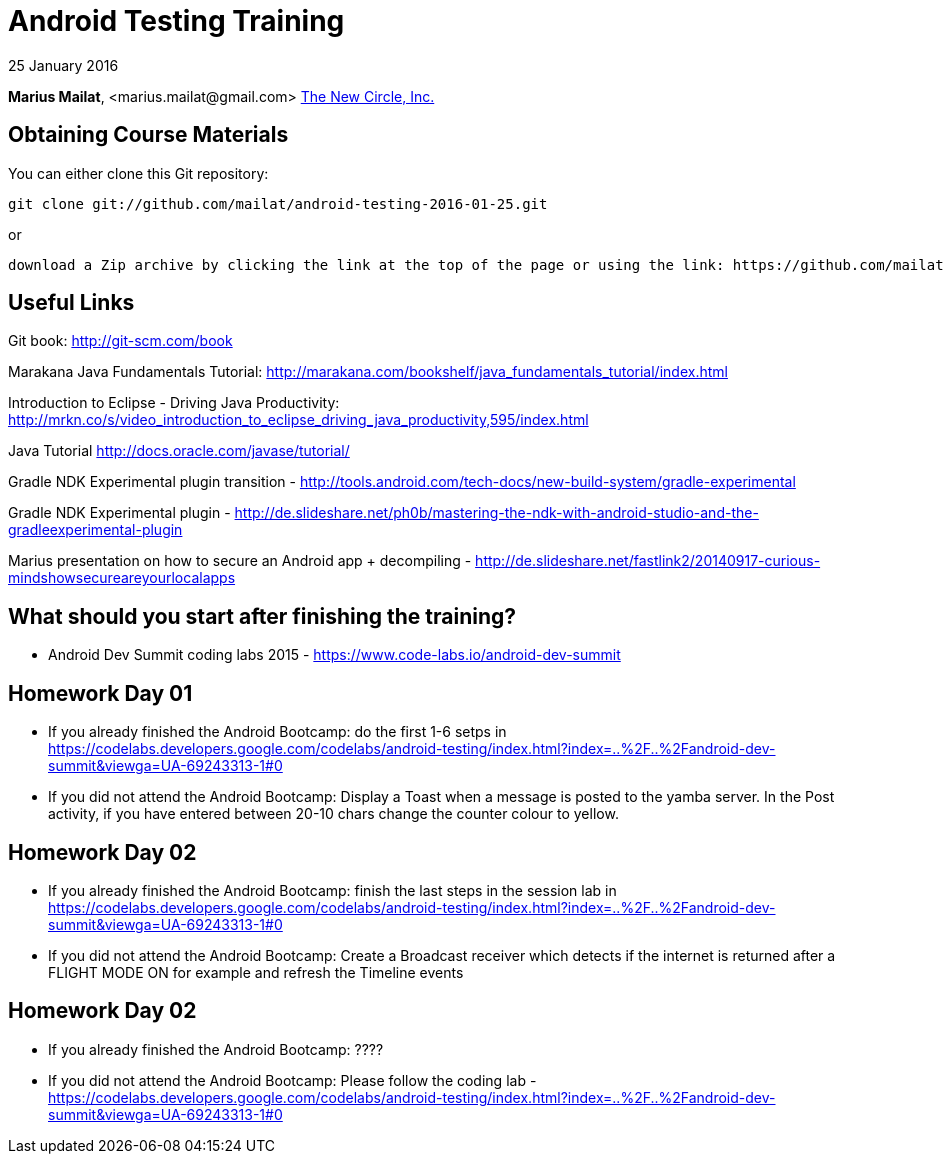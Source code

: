 = Android Testing Training

25 January 2016

*Marius Mailat*, +<marius.mailat@gmail.com>+
http://thewnewcircle.com[The New Circle, Inc.]

== Obtaining Course Materials

You can either clone this Git repository:

  git clone git://github.com/mailat/android-testing-2016-01-25.git

or

   download a Zip archive by clicking the link at the top of the page or using the link: https://github.com/mailat/android-testing-2016-01-25/archive/master.zip

== Useful Links

Git book: http://git-scm.com/book

Marakana Java Fundamentals Tutorial: http://marakana.com/bookshelf/java_fundamentals_tutorial/index.html

Introduction to Eclipse - Driving Java Productivity: http://mrkn.co/s/video_introduction_to_eclipse_driving_java_productivity,595/index.html

Java Tutorial http://docs.oracle.com/javase/tutorial/

Gradle NDK Experimental plugin transition - http://tools.android.com/tech-docs/new-build-system/gradle-experimental

Gradle NDK Experimental plugin - http://de.slideshare.net/ph0b/mastering-the-ndk-with-android-studio-and-the-gradleexperimental-plugin

Marius presentation on how to secure an Android app + decompiling - http://de.slideshare.net/fastlink2/20140917-curious-mindshowsecureareyourlocalapps

== What should you start after finishing the training?

- Android Dev Summit coding labs 2015 - https://www.code-labs.io/android-dev-summit

== Homework Day 01

- If you already finished the Android Bootcamp: do the first 1-6 setps in https://codelabs.developers.google.com/codelabs/android-testing/index.html?index=..%2F..%2Fandroid-dev-summit&viewga=UA-69243313-1#0
- If you did not attend the Android Bootcamp: Display a Toast when a message is posted to the yamba server. In the Post activity, if you have entered between 20-10 chars change the counter colour to yellow.

== Homework Day 02

- If you already finished the Android Bootcamp: finish the last steps in the session lab in https://codelabs.developers.google.com/codelabs/android-testing/index.html?index=..%2F..%2Fandroid-dev-summit&viewga=UA-69243313-1#0
- If you did not attend the Android Bootcamp: Create a Broadcast receiver which detects if the internet is returned after a FLIGHT MODE ON for example and refresh the Timeline events


== Homework Day 02

- If you already finished the Android Bootcamp: ???? 
- If you did not attend the Android Bootcamp: Please follow the coding lab - https://codelabs.developers.google.com/codelabs/android-testing/index.html?index=..%2F..%2Fandroid-dev-summit&viewga=UA-69243313-1#0


